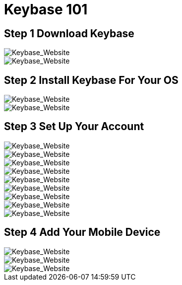 = Keybase 101




== Step 1 Download Keybase

image::../images/keybase/keybase-01.png[Keybase_Website]

image::../images/keybase/keybase-02.png[Keybase_Website]


== Step 2 Install Keybase For Your OS


image::../images/keybase/keybase-03.png[Keybase_Website]

image::../images/keybase/keybase-04.png[Keybase_Website]

== Step 3 Set Up Your Account

image::../images/keybase/keybase-05.png[Keybase_Website]

image::../images/keybase/keybase-06.png[Keybase_Website]

image::../images/keybase/keybase-07.png[Keybase_Website]

image::../images/keybase/keybase-08.png[Keybase_Website]

image::../images/keybase/keybase-09.png[Keybase_Website]

image::../images/keybase/keybase-10.png[Keybase_Website]

image::../images/keybase/keybase-11.png[Keybase_Website]

image::../images/keybase/keybase-12.png[Keybase_Website]

image::../images/keybase/keybase-13.png[Keybase_Website]


== Step 4 Add Your Mobile Device

image::../images/keybase/keybase-14.png[Keybase_Website]

image::../images/keybase/keybase-15.png[Keybase_Website]

image::../images/keybase/keybase-13.png[Keybase_Website]
